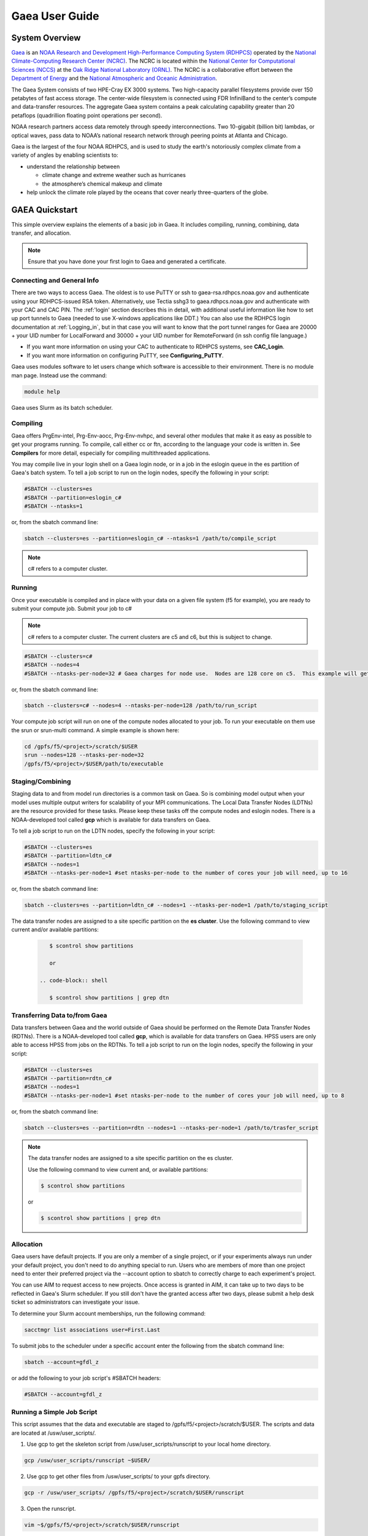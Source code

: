 .. _gaea-user-guide:

***************
Gaea User Guide
***************


.. image:: /images/Gaea_web.jpg

System Overview
===============

`Gaea <https://www.noaa.gov/organization/information-technology/gaea>`_
is an `NOAA Research and Development High-Performance Computing System
(RDHPCS) <https://www.noaa.gov/information-technology/hpcc>`_ operated
by the `National Climate-Computing Research Center (NCRC)
<https://www.ncrc.gov/>`_.  The NCRC is located within the
`National Center for Computational Sciences (NCCS)
<https://www.ornl.gov/division/nccs>`_ at the `Oak Ridge National
Laboratory (ORNL) <https://www.ornl.gov/>`_.   The NCRC is a
collaborative effort between the `Department of Energy
<https://www.energy.gov/>`_ and the `National Atmospheric and Oceanic
Administration <https://www.noaa.gov/>`_.

The Gaea System consists of two HPE-Cray EX 3000 systems.  Two high-capacity parallel filesystems provide over 150 petabytes of fast access storage. The center-wide filesystem is connected using FDR InfiniBand to the center’s compute and data-transfer resources. The aggregate Gaea system contains a peak calculating capability greater than 20 petaflops (quadrillion floating point operations per second).

NOAA research partners access data remotely through speedy interconnections. Two 10-gigabit (billion bit) lambdas, or optical waves, pass data to NOAA’s national research network through peering points at Atlanta and Chicago.

.. grid:: 4

  .. grid-item-card::
    :class-header: sd-bg-muted sd-text-light


    C5
    ^^^

    * HPE-EX Cray X3000

    * 1,920 compute nodes (2 x AMD EPYC 7H12 2.6GHz 64-cores per node)

    * HPE Slingshot Interconnect

    * 264GB DDR4 per node; 500TB total

    * 10.22 PF peak

  .. grid-item-card::
    :class-header: sd-bg-muted sd-text-light

    F5 File System
    ^^^

    * IBM Spectrum Scale

    * 75 PB

    * IBM Elastic Storage Server 3500 running GPFS 5.1

  .. grid-item-card::
    :class-header: sd-bg-muted sd-text-light

    C6
    ^^^
    *  HPE-EX Cray X3000

    * 1,520 compute nodes (2 x AMD EPYC 9654 2.4GHz base 96-cores per node)

    * HPE Slingshot Interconnect

    * 384GB DDR4 per node; 584TB total

    * 11.21 PF peak (base)

  .. grid-item-card::
    :class-header: sd-bg-muted sd-text-light

    F6
    ^^^
    
    * IBM Spectrum Scale

    
    * 75 PB

    * IBM Elastic Storage Server 3500 running GPFS 5.1



Gaea is the largest of the four NOAA RDHPCS, and is used to study the earth's notoriously complex climate from a variety of angles by enabling scientists to:

* understand the relationship between 

  * climate change and extreme weather such as hurricanes
  * the atmosphere’s chemical makeup and climate
  
* help unlock the climate role played by the oceans that cover nearly three-quarters of the globe.

GAEA Quickstart
===============

This simple overview explains the elements of a basic job in Gaea. It includes compiling, running, combining, data transfer, and allocation.

.. Note::
  Ensure that you have done your first login to Gaea and generated a certificate.

Connecting and General Info
----------------------------

There are two ways to access Gaea. The oldest is to use PuTTY or ssh to gaea-rsa.rdhpcs.noaa.gov and authenticate using your RDHPCS-issued RSA token. Alternatively, use Tectia sshg3 to gaea.rdhpcs.noaa.gov and authenticate with your CAC and CAC PIN. The :ref:'login' section describes this in detail, with additional useful information like how to set up port tunnels to Gaea (needed to use X-windows applications like DDT.) You can also use the RDHPCS login documentation at :ref:`Logging_in`, but in that case you will want to know that the port tunnel ranges for Gaea are 20000 + your UID number for LocalForward and 30000 + your UID number for RemoteForward (in ssh config file language.)

- If you want more information on using your CAC to authenticate to RDHPCS systems, see **CAC_Login**.
- If you want more information on configuring PuTTY, see **Configuring_PuTTY**.

Gaea uses modules software to let users change which software is accessible to their environment. There is no module man page. Instead use the command:

.. code-block:: shell

  module help

Gaea uses Slurm as its batch scheduler.

Compiling
---------

Gaea offers PrgEnv-intel, Prg-Env-aocc, Prg-Env-nvhpc, and several other modules that make it as easy as possible to get your programs running. To compile, call either cc or ftn, according to the language your code is written in. See **Compilers** for more detail, especially for compiling multithreaded applications.

You may compile live in your login shell on a Gaea login node, or in a job in the eslogin queue in the es partition of Gaea's batch system. To tell a job script to run on the login nodes, specify the following in your script:

.. code-block:: shell

  #SBATCH --clusters=es
  #SBATCH --partition=eslogin_c#
  #SBATCH --ntasks=1 

or, from the sbatch command line:

.. code-block:: shell

  sbatch --clusters=es --partition=eslogin_c# --ntasks=1 /path/to/compile_script

.. note::

  c# refers to a computer cluster. 

Running
-------

Once your executable is compiled and in place with your data on a given file system (f5 for example), you are ready to submit your compute job. Submit your job to c#

.. note::

  c# refers to a computer cluster. The current clusters are c5 and c6, but this is subject to change.

.. code-block:: shell

  #SBATCH --clusters=c#
  #SBATCH --nodes=4
  #SBATCH --ntasks-per-node=32 # Gaea charges for node use.  Nodes are 128 core on c5.  This example will get charged for 4 nodes.

or, from the sbatch command line:

.. code-block:: shell

  sbatch --clusters=c# --nodes=4 --ntasks-per-node=128 /path/to/run_script

Your compute job script will run on one of the compute nodes allocated to your job. To run your executable on them use the srun or srun-multi command. A simple example is shown here:

.. code-block:: shell

  cd /gpfs/f5/<project>/scratch/$USER
  srun --nodes=128 --ntasks-per-node=32 
  /gpfs/f5/<project>/$USER/path/to/executable


Staging/Combining
-----------------

Staging data to and from model run directories is a common task on Gaea. So is combining model output when your model uses multiple output writers for scalability of your MPI communications. The Local Data Transfer Nodes (LDTNs) are the resource provided for these tasks. Please keep these tasks off the compute nodes and eslogin nodes. There is a NOAA-developed tool called **gcp** which is available for data transfers on Gaea. 

To tell a job script to run on the LDTN nodes, specify the following in your script:

.. code-block:: shell

  #SBATCH --clusters=es
  #SBATCH --partition=ldtn_c#
  #SBATCH --nodes=1
  #SBATCH --ntasks-per-node=1 #set ntasks-per-node to the number of cores your job will need, up to 16

or, from the sbatch command line:

.. code-block:: shell

  sbatch --clusters=es --partition=ldtn_c# --nodes=1 --ntasks-per-node=1 /path/to/staging_script

The data transfer nodes are assigned to a site specific partition on the **es cluster**. Use the following command to view current and/or available partitions:

 .. code-block:: shell

     $ scontrol show partitions

     or

  .. code-block:: shell

     $ scontrol show partitions | grep dtn



Transferring Data to/from Gaea
------------------------------

Data transfers between Gaea and the world outside of Gaea should be performed on the Remote Data Transfer Nodes (RDTNs). There is a NOAA-developed tool called **gcp**, which is available for data transfers on Gaea. HPSS users are only able to access HPSS from jobs on the RDTNs. To tell a job script to run on the login nodes, specify the following in your script:

.. code-block:: shell

  #SBATCH --clusters=es
  #SBATCH --partition=rdtn_c#
  #SBATCH --nodes=1
  #SBATCH --ntasks-per-node=1 #set ntasks-per-node to the number of cores your job will need, up to 8

or, from the sbatch command line:

.. code-block:: shell

  sbatch --clusters=es --partition=rdtn --nodes=1 --ntasks-per-node=1 /path/to/trasfer_script

.. note::

  The data transfer nodes are assigned to a site specific partition on the es cluster.

  Use the following command to view current and, or available partitions:

  .. code-block:: shell

    $ scontrol show partitions

  or

  .. code-block:: shell
  
    $ scontrol show partitions | grep dtn

Allocation
----------

Gaea users have default projects. If you are only a member of a single project, or if your experiments always run under your default project, you don't need to do anything special to run. Users who are members of more than one project need to enter their preferred project via the --account option to sbatch to correctly charge to each experiment's project.

You can use AIM to request access to new projects. Once access is granted in AIM, it can take up to two days to be reflected in Gaea's Slurm scheduler. If you still don't have the granted access after two days, please submit a help desk ticket so administrators can investigate your issue. 

To determine your Slurm account memberships, run the following command:

.. code-block:: shell

  sacctmgr list associations user=First.Last

To submit jobs to the scheduler under a specific account enter the following from the sbatch command line:

.. code-block:: shell

  sbatch --account=gfdl_z

or add the following to your job script's #SBATCH headers:

.. code-block:: shell

  #SBATCH --account=gfdl_z

Running a Simple Job Script
---------------------------

This script assumes that the data and executable are staged to /gpfs/f5/<project>/scratch/$USER. The scripts and data are located at /usw/user_scripts/.

1. Use gcp to get the skeleton script from /usw/user_scripts/runscript to your local home directory.

.. code-block:: shell

  gcp /usw/user_scripts/runscript ~$USER/

2. Use gcp to get other files from /usw/user_scripts/ to your gpfs directory.

.. code-block:: shell

  gcp -r /usw/user_scripts/ /gpfs/f5/<project>/scratch/$USER/runscript 

3. Open the runscript.

.. code-block:: shell

  vim ~$/gpfs/f5/<project>/scratch/$USER/runscript

The comments in the script will help you understand what each item does.

4. Return to the directory where you copied the run script, and submit your job.

.. code-block:: shell

  sbatch /gpfs/f5/<project>/scratch/$USER/runscript 

Make sure that the sbatch directives (--account, --walltime) have been changed.

**Once the job is submitted**, you can use the following commands to check on your job.

- To view job status:

.. code-block:: shell

  squeue -u $USER

- For a detailed status check, use the scontrol commnand, and replace "jobid" with your job's id.

.. code-block:: shell

  scontrol show job <jobid> 

For example:

.. code-block:: shell

  scontrol show job 123456789

Once the job is finished, it should produce an output file.

System Architechture
====================
Gaea is the largest of the NOAA research and development HPC systems, and is operated by DOE/ORNL.


.. figure:: /images/GaeaC5.png

The aggregate Gaea system:

- consists of 245,760 AMD cores;
- contains 646 TiB of memory
- can perform 13.7 petaflops, or 13,700 trillion calculation each second.

Node Types
----------

- **Compute Nodes (C5):** 128 cores, HPE EX Rome, 251GB memory, run model executable, filesystem mount - F5
- **Batch Nodes:** 2 cores, 8GB memory, run scripts only (cores are not charged)

.. Note::

  Batch Nodes are not very powerful. Do not write code/jobs that will use Batch nodes to do CPU intensive work

- **ESLogin Nodes:**  32 cores, 512GB memory, run interactive sessions, Matlab, compiles
- **LDTN Nodes:** 16 cores, 24GB memory, I/O intensive jobs (combines, etc.)
- **RDTN Nodes:** 8 cores, 48GB memory, Data transfer jobs

Clusters
--------
- **C5** Gaea compute partition. Please see "System Architecture" and "Hardware" for details.
- **es** login nodes, local data transfer node queue (ldtn) and remote data transfer node queue (rdtn)


Examples:

.. code-block:: shell

  sbatch --clusters=c5 scriptname
  #SBATCH --clusters=c5

.. code-block:: shell

  sbatch --clusters=es scriptname
  #SBATCH --clusters=es


What is C5?
-----------

C5 is an HPE Cray EX with 482 terabytes of memory and a peak calculating capacity of 10.2 petaflops. There are an additional 8 login nodes with 128 cores and 503GB of memory each. The total cores for c5 and its login nodes are 245,760.

**Accessing the C5 login nodes**

C5 is available from all Gaea login nodes. To access these login nodes, ssh or sshg3 (Tectia CAC card authenticated SSH) to the Gaea bastion of your choice (sshg3 gaea.rdhpcs.noaa.gov, ssh gaea-rsa.princeton.rdhpcs.noaa.gov, sshg3 gaea.boulder.rdhpcs.noaa.gov, or ssh gaea-rsa.boulder.rdhpcs.noaa.gov). If you want a specific Gaea login node, wait for the list of nodes and press 'ctrl'+'c', then enter the name of the login node you would like to use and press return. Your ssh session will be forwarded to that gaea login node.

You can use C5 in batch or software mode.

**Batch System**

From gaea9-15 you caninteract with c5's Slurm cluster. See Slurm Tips for details.

Your C5 job scripts will usually call srun or srun-multi if you have a multi-executable model e.g. a coupled model with different ocean and atmospheric model executables.

**C5 Known Issues**

- Known Module Incompatibility on C5

There is a known incompatibility with the cray-libsci module and the following intel modules:

.. code-block:: shell

  intel-classic/2022.0.2
  intel-oneapi/2022.0.2
  
A recommended workaround to this issue is to either module unload cray-libsci or use another intel compiler.

**Site Specific Documentation for C5**

See the C5 On-boarding Guide.

.. code-block:: shell

  C5 cpuinfo and memory
  processor	: 208
  vendor_id	: AuthenticAMD
  cpu family	: 23
  model		: 49
  model name	: AMD EPYC 7662 64-Core Processor
  stepping	: 0
  microcode	: 0x830107a
  cpu MHz		: 2000.000
  cache size	: 512 KB
  physical id	: 1
  siblings	: 128
  core id		: 16
  cpu cores	: 64
  apicid		: 161
  initial apicid	: 161
  fpu		: yes
  fpu_exception	: yes
  cpuid level	: 16
  wp		: yes
  flags		: fpu vme de pse tsc msr pae mce cx8 apic sep mtrr pge mca cmov pat pse36 clflush mmx fxsr sse sse2 ht syscall nx mmxext fxsr_opt pdpe1gb rdtscp lm constant_tsc rep_good nopl nonstop_tsc cpuid extd_apicid aperfmperf rapl pni pclmulqdq monitor ssse3 fma cx16 sse4_1 sse4_2 x2apic movbe popcnt aes xsave avx f16c rdrand lahf_lm cmp_legacy svm extapic cr8_legacy abm sse4a misalignsse 3dnowprefetch osvw ibs skinit wdt tce topoext perfctr_core perfctr_nb bpext perfctr_llc mwaitx cpb cat_l3 cdp_l3 hw_pstate ssbd mba ibrs ibpb stibp vmmcall fsgsbase bmi1 avx2 smep bmi2 cqm rdt_a rdseed adx smap clflushopt clwb sha_ni xsaveopt xsavec xgetbv1 xsaves cqm_llc cqm_occup_llc cqm_mbm_total cqm_mbm_local clzero irperf xsaveerptr rdpru wbnoinvd amd_ppin arat npt lbrv svm_lock nrip_save tsc_scale vmcb_clean flushbyasid decodeassists pausefilter pfthreshold avic v_vmsave_vmload vgif v_spec_ctrl umip rdpid overflow_recov succor smca
  bugs		: sysret_ss_attrs spectre_v1 spectre_v2 spec_store_bypass retbleed smt_rsb
  bogomips	: 3985.40
  TLB size	: 3072 4K pages
  clflush size	: 64
  cache_alignment	: 64
  address sizes	: 48 bits physical, 48 bits virtual
  power management: ts ttp tm hwpstate cpb eff_freq_ro [13] [14]

Job Submission
---------------
There are two job types:

- Batch
  -Regular jobs - use sbatch

- Interactive/Debug
  -salloc --x11 --clusters=c# --nodes=2 --ntasks-per-node=32

Queues
------
There are four different queues.

- batch - no specification needed
- eslogin - compiles and data processing jobs
- ldtn - data movement queue (local)
- rdtn - data movement (remote)

Examples:

.. code-block:: shell

  sbatch --clusters=es --partition=eslogin_c# scriptname
  sbatch --clusters=es --partition=ldtn_c# scriptname

Job Monitoring
--------------

The following are job monitoring commands with examples:

- squeue: displays the queues. All jobs are commingled.

.. code-block:: shell

  squeue -u $USER
  
- scontrol show job: provides job information.

.. code-block:: shell

  scontrol show job <jobid>

- sinfo: system state information

.. code-block:: shell

  sinfo

- scontrol: control holds on jobs

.. code-block:: shell

  scontrol hold jobid
  scontrol release jobid

- scancel: cancel jobs

.. code-block:: shell
  
  scancel jobid

Terminology
-----------

+---------------+------------------------------------------------------------------------------------------+
|**Slurm**      |The scheduler for all new NOAA research and development systems.                          |
+---------------+------------------------------------------------------------------------------------------+
|**Cluster**    |A section of Gaea that has its own scheduler. It is a logical unit in Slurm.              | 
+---------------+------------------------------------------------------------------------------------------+
|**Partition**  |A group of nodes with a specific purpose. It is a logical unit in Slurm.                  |
+---------------+------------------------------------------------------------------------------------------+
|**DTN**        |Data transfer node                                                                        |
+---------------+------------------------------------------------------------------------------------------+
|**CMRS**       |Climate Modeling and Research System; an alternate name for Gaea.                         |  
+---------------+------------------------------------------------------------------------------------------+

.. note::
  MPMD capability will not be supported on Gaea. Users who need MPMD functionality can open a help desk ticket. NCEP users should continue to filter tickets and requests through Kate.Howard@noaa.gov. Users requesting this support via help desk ticket will be given access to a Gaea application analyst who will assist them.

Environment
------------

Gaea is implemented to use the Environment Modules system. This tool helps users manage their Unix or Linux shell environment. It allows groups of related environment-variable settings to be made or removed dynamically. Modules provides commands to dynamically load, remove and view software.

More information on using modules is available at Gaea Modules.

Do's and Don'ts
---------------
**Do**

- Compile on login nodes
- Copy data back to archive location (off gaea) using RDTN's
- Put transient data in /gpfs/f5/<project>/scratch/$USER
- Use gcp for transfers

**Don't** use the following on Gaea:

- combines on batch (they will be killed)
- combines on compute nodes
- compile on batch
- cp
- cron jobs (not permitted)
- deep large scale use of "find" on the F5 filesystem (please use 'lfs find' instead)
- fs as permanent storage
- module purge
- recursive operations like ls -R
- run applications natively
- transfers on batch nodes
- unalias*

File Systems
============
Gaea has three filesystems: Home, F2 (a parallel file system based on Lustre, **decommissioned**), and F5 (a General Parallel File System).

Summary of Storage Areas
------------------------

**NFS File System**

+--------------+----------------------+------+--------------+-------+--------+---------+-----------+---------------+
| Area         | Path                 | Type | Permissions  | Quota | Backup | Purged  | Retention | Compute Nodes |
+--------------+----------------------+------+--------------+-------+--------+---------+-----------+---------------+
| User Home    | /ncrc/home[12]/$USER | NFS  | User Set     | 50 GB | Yes    | No      | N/A       | Yes           |
+--------------+----------------------+------+--------------+-------+--------+---------+-----------+---------------+
| Project Home | /ncrc/proj/<project> | NFS  | Project Set  | N/A   | Yes    | No      | N/A       | Yes           |
+--------------+----------------------+------+--------------+-------+--------+---------+-----------+---------------+

**Lustre File System (F2)**


+--------------+--------------------------+--------+-------------+-------+--------+------------+-----------+---------------+
| Area         | Path                     | Type   | Permissions | Quota | Backup | Purged     | Retention | Compute Nodes |
+--------------+--------------------------+--------+-------------+-------+--------+------------+-----------+---------------+
| User Scratch | /lustre/f2/scratch/$USER | Lustre | User Set    | NA    | NO     | Subject to | NA        | YES           |
|              |                          |        |             |       |        | sweeping   |           |               |
+--------------+--------------------------+--------+-------------+-------+--------+------------+-----------+---------------+
| User Scratch | /lustre/f2/scratch/$USER | Lustre | User Set    | NA    | NO     | When       | NA        | YES           |
|              |                          |        |             |       |        | necessary  |           |               |
+--------------+--------------------------+--------+-------------+-------+--------+------------+-----------+---------------+
| User Scratch | /lustre/f2/scratch/$USER | Lustre | Project Set | NA    | NO     | No         | NA        | YES           |
+--------------+--------------------------+--------+-------------+-------+--------+------------+-----------+---------------+

**GPFS (F5)**

+------------+-------------------------------+----+-----------+-------------+-------+------+---------+----------------+
|Area        |Path                           |Type|Permissions|Quota        |Backups|Purged|Retention|On Compute Nodes|
+============+===============================+====+===========+=============+=======+======+=========+================+
|Member Work |/gpfs/f5/<project>/$USER       |GPFS|User Set   |Project-Based|No     |No    |N/A      |Yes             |
+------------+-------------------------------+----+-----------+-------------+-------+------+---------+----------------+
|Project Work|/gpfs/f5/<project>/proj-shared |GPFS|Project Set|Project-Based|No     |No    |N/A      |Yes             |
+------------+-------------------------------+----+-----------+-------------+-------+------+---------+----------------+
|World Work  |/gpfs/f5/<project>/world-shared|GPFS|Project Set|Project-Based|No     |No    |N/A      |Yes             |
+------------+-------------------------------+----+-----------+-------------+-------+------+---------+----------------+


HOME
----

The home filesystem is split into two sections both of which are backed up. For load balance purposes, there is a home1 and home2. Note: 

.. note::

  Each user has a 50 GB limit.

Home is mounted on:

- Batch nodes
- LDTN
- RDTN
- Login nodes

A snapshot can be accessed at

.. code-block:: shell

  /ncrc/home1|2/.snapshot/{daily or hourly}/$USER

You can use this path to restore files or subdirectories. The permissions will be the same as the originals and users can simply copy from that location to any destination.

**General Parallel File System**

F5 is a 50 PB General Parallel File System. F5 will not be swept. Any project jobs will be blocked if the project is significantly over quota.

F5 will be mounted on:

- Login nodes (gaea51-gaea58)
- Compute nodes
- LDTN
- RDTN

**Directory Hierarchy**

.. code-block:: shell

  /gpfs/f5/<project>/scratch/$USER
  /gpfs/f5/<project>/proj-shared
  /gpfs/f5/<project>/world-shared

Where <project> is the Slurm project

Example:

.. code-block:: shell

  /gpfs/f5/epic 
  /gpfs/f5/gfdl_sd


Allocations and Quotas
======================

CPU allocations on Gaea are defined by the allocation board, with allocations allotted among different groups and systems. Each of these currently has a portion of time allocated. Dual running is done within the standard allocations under a QOS (Quality of Service) tag of "dual." Windfall is a catch-all quality of service account for users who have exhausted their groups monthly CPU allocation, or who wish to run without charging to their groups CPU allocation and forfeit job priority factors.

SLURM is a Resource Manager and Scheduler. For Gaea-specific SLURM information, see SLURM Tips. For a general introduction to SLURM, see SLURM.

.. note::
  Link this to commondocs when that material is complete

Modules
=======

The Environment Modules system is a tool to help users manage their Unix or Linux shell environment, by allowing groups of related environment-variable settings to be made or removed dynamically. Modules provides commands to dynamically load, remove and view software.

LMOD
----
LMOD is the modules software management system used on C5 and the C5 login nodes. Unlike the module system on C3/C4, LMOD employs a hierarchical system that, when used properly, considers dependencies and prerequisites for a given software package. For example, the cray-netcdf module depends on the cray-hdf5 module and cannot be seen by the standard module avail commands, nor can it be loaded until the cray-hdf5 module is loaded.

The LMOD hierarchical system will automatically deactivate or swap an upstream module dependency. Two examples are given below.

Another feature of LMOD is swapping or unloading an upstream dependency. In these cases, any downstream module will still be loaded but inactivated.

.. code-block:: shell
 
  $> module load cray-hdf5 
  $> module load cray-netcdf 
  $> module unload cray-hdf5

LMOD Search Commands
--------------------

To find a specific module, use module spider. This command will show all modules and versions with the specified name. This includes modules that cannot be loaded in the current environment.

.. code-block:: shell

  $> module spider <module>

.. code-block:: shell

 module avail 

will show only modules that can be loaded in the current environment.

Adding Additional Module Paths
------------------------------

Do not manually set the MODULESPATH environment variable. Manually setting the MODULESPATH environment variable will produce unknown behavior. Instead, use module use <path> or module use -a <path> to add more module paths.

Module Commands
---------------
Module Command line variables and descriptions

**module help [module]:** Print the usage of each sub-command. If an argument is given, print the Module-specific help information for the module file(s)

.. code-block:: shell

  > module help gcp

  ----------- Module Specific Help for 'gcp/2.2' --------------------

  Sets up the shell environment for gcp


**module avail:** List all available modulefiles in the current MODULEPATH.

.. code-block:: shell

  ------------------------------------------ /opt/cray/ss/modulefiles ---------------------------------------
  portals/2.2.0-1.0301.22039.18.1.ss(default) rca/1.0.0-2.0301.21810.11.20.ss(default)
  ------------------------------------------ /opt/cray/xt-asyncpe/default/modulefiles -----------------------
  xtpe-accel-nvidia20  xtpe-barcelona       xtpe-istanbul        xtpe-mc12            xtpe-mc8             xtpe-network-gemini
  xtpe-network-seastar xtpe-shanghai        xtpe-target-native
  ------------------------------------------ /opt/cray/modulefiles ------------------------------------------
  atp/1.0.2(default)                   perftools/5.1.0(default)             portals/2.2.0-1.0300.20621.14.2.ss   trilinos/10.2.0(default)
  atp/1.1.1                            perftools/5.1.2                      rca/1.0.0-2.0300.20198.8.26.ss       trilinos/10.6.2.0
  ga/4.3.3(default)                    pmi/1.0-1.0000.7628.10.2.ss          rca/3.0.20                           xt-mpich2/5.0.1(default)
  gdb/7.2(default)                     pmi/1.0-1.0000.7901.22.1.ss(default) stat/1.0.0(default)                  xt-mpich2/5.2.0
  iobuf/2.0.1(default)                 pmi/1.0-1.0000.8256.50.1.ss          stat/1.1.3                           xt-mpt/5.0.1(default)
  xt-mpt/5.2.0                         xt-shmem/5.0.1(default               xt-shmem/5.2.0

.. note::
  Your shell might print out something more, or something different.

**module add module_file:** Load module file(s) into the shell environment

**module load module_file:** Load module file(s) into the shell environment

.. code-block:: shell

  > module load gcp/1.1


**module list:** List of Loaded modules.

.. code-block:: shell

  > module list
  1) modules/3.2.6.6                            6) xt-mpt/5.0.1                              11) PrgEnv-pgi/3.1.29
  2) xt-sysroot/3.1.29.securitypatch.20100707   7) pmi/1.0-1.0000.7901.22.1.ss               12) eswrap/1.0.9
  3) xtpe-network-seastar                       8) xt-sysroot/3.1.29                         13) moab/5.4.1
  4) pgi/10.6.0                                 9) portals/2.2.0-1.0301.22039.18.1.ss        14) torque/2.4.9-snap.201006181312
  5) xt-libsci/10.4.6                          10) xt-asyncpe/4.4                            15) xtpe-mc12
  16) TimeZoneEDT                              17) CmrsEnv                                   18) gcp/1.4.3

  note gcp/1.4.3 is now Loaded at no.18

**module rm module_file:** unload the module

**module unload module_file:** unload the module

.. code-block:: shell

  > module unload gcp/1.4.3
  module list
  1) modules/3.2.6.6                            6) xt-mpt/5.0.1                              11) PrgEnv-pgi/3.1.29
  2) xt-sysroot/3.1.29.securitypatch.20100707   7) pmi/1.0-1.0000.7901.22.1.ss               12) eswrap/1.0.9
  3) xtpe-network-seastar                       8) xt-sysroot/3.1.29                         13) moab/5.4.1
  4) pgi/10.6.0                                 9) portals/2.2.0-1.0301.22039.18.1.ss        14) torque/2.4.9-snap.201006181312
  5) xt-libsci/10.4.6                          10) xt-asyncpe/4.4                            15) xtpe-mc12
  16) TimeZoneEDT                              17) CmrsEnv

  note gcp/1.4.3 is not Loaded


**module Switch [available_module] replacement_module:** Switch loaded modulefile1 with modulefile2. If modulefile1 is not specified, then it is assumed to be the currently loaded module with the same root name as modulefile2

**module swap [available_module] replacement_module:** Switch loaded modulefile1 with modulefile2. If modulefile1 is not specified, then it is assumed to be the currently loaded module with the same root name as modulefile2

.. code-block:: shell

  > module load gcp/1.1
  module list
  Currently Loaded Modulefiles:
  1) modules/3.2.6.6                            6) xt-mpt/5.0.1                              11) PrgEnv-pgi/3.1.29
  2) xt-sysroot/3.1.29.securitypatch.20100707   7) pmi/1.0-1.0000.7901.22.1.ss               12) eswrap/1.0.9
  3) xtpe-network-seastar                       8) xt-sysroot/3.1.29                         13) moab/5.4.1
  4) pgi/10.6.0                                 9) portals/2.2.0-1.0301.22039.18.1.ss        14) torque/2.4.9-snap.201006181312
  5) xt-libsci/10.4.6                          10) xt-asyncpe/4.4                            15) xtpe-mc12
  16) TimeZoneEDT                              17) CmrsEnv                                   18) gcp/1.1

  module swap gcp/1.1 gcp/1.5.0
  1) modules/3.2.6.6                            6) xt-mpt/5.0.1                              11) PrgEnv-pgi/3.1.29
  2) xt-sysroot/3.1.29.securitypatch.20100707   7) pmi/1.0-1.0000.7901.22.1.ss               12) eswrap/1.0.9
  3) xtpe-network-seastar                       8) xt-sysroot/3.1.29                         13) moab/5.4.1
  4) pgi/10.6.0                                 9) portals/2.2.0-1.0301.22039.18.1.ss        14) torque/2.4.9-snap.201006181312
  5) xt-libsci/10.4.6                          10) xt-asyncpe/4.4                            15) xtpe-mc12
  16) TimeZoneEDT                              17) CmrsEnv                                   18) gcp/1.5.0

  Note: the gcp is now version 1.5.0

**module show modulefile:** 
Display information about one or more modulefiles. The display sub-command will list the full path of the modulefile(s) and all (or most) of the environment changes the modulefile(s) will make if loaded. (It will not display any environment changes found within conditional statements.)

**module display modulefile** 
Display information about one or more modulefiles. The display sub-command will list the full path of the modulefile(s) and all (or most) of the environment changes the modulefile(s) will make if loaded. (It will not display any environment changes found within conditional statements.)

.. code-block:: shell

  > module show CmrsEnv
  -------------------------------------------------------------------
  /sw/eslogin/modulefiles/CmrsEnv:
  module-whatis    Sets up environment variables for the NCRC CMRS.
  setenv           CSCRATCH /lustre/fs/scratch
  setenv           CSTAGE /lustre/ltfs/stage
  setenv           CWORK /lustre/ltfs/scratch
  setenv           CHOME /ncrc/home1/John.Smith
  -------------------------------------------------------------------


**module use [-a]–append] directory:** 
Prepend one or more directories to the MODULEPATH environment variable. The –append flag will append the directory to MODULEPATH.

.. warning::

  Please DO NOT use the command module purge. This will remove all modules currently loaded by default in your environment and will lead to major errors. If you have accidentally used the command purge, log out of GAEA and log in. This will give you the default environment with the default modules loaded.

Compilers
=========
Compiling code on Cray machines is different from compiling code for commodity or beowulf-style HPC linux clusters. Among the most prominent differences:

- Cray provides a sophisticated set of compiler wrappers to ensure that the compile environment is setup correctly. Their use is highly encouraged.
- In general, linking/using shared object libraries on compute partitions is not supported.

Available Compilers
-------------------
The following compilers are available:

- NVHPC Compiler Suite (8.3.3)
- AOCC Compiler Suite (8.3.3)
- PGI, the Portland Group Compiler Suite (default) (12.5.0)
- GCC, the GNU Compiler Collection (4.7.0)
- The Cray Compiler Suite (8.1.3)
- The Intel Compiler Suite (12.1.3.293)

Compilers on C5
---------------

NVHPC replaces the PGI compiler. AOCC is the AMD Optimizing C/C++ and Fortran Compiler.
The following compilers and programming environments are available on C5 as modules:

- PrgEnv-aocc/8.3.3 aocc/3.2.0
- PrgEnv-cray/8.3.3 cce/14.0.4
- PrgEnv-cray/8.3.3 cce/15.0.1
- PrgEnv-gnu/8.3.3 gcc/10.3.0
- PrgEnv-gnu/8.3.3 gcc/11.2.0
- PrgEnv-gnu/8.3.3 gcc/12.1.0
- PrgEnv-gnu/8.3.3 gcc/12.2.0
- PrgEnv-intel/8.3.3 intel-classic/2022.0.2
- PrgEnv-intel/8.3.3 intel-classic/2022.2.1
- PrgEnv-intel/8.3.3 intel-oneapi/2022.0.2
- PrgEnv-intel/8.3.3 intel-oneapi/2022.2.1
- PrgEnv-intel/8.3.3 intel/2022.0.2
- PrgEnv-intel/8.3.3 intel/2022.2.1
- PrgEnv-nvhpc/8.3.3 nvhpc/22.7

With Intel 2022 compilers on C5 users should replace the -xsse2 compiler option with one of the following:

- march=core-axv-i: Recommended for production. MSD uses this for regression testing. A limited number of MOM6-solo tests on t5 even bitwise produce c4 answers with this option. MSD has found no reproducibility issues with this option so far. This option is used for FRE targets prod and repro.

- march=core-avx2: Not Recommended at this time for production for GFDL climate models. It should only be used for exploratory testing with advanced AVX optimizations. There are known restart reproducibility issues with GFDL climate models potentially affecting multi-segment runs, but no repeatability issues have been seen so far for single-segment runs.

.. caution::

  When building a production executable, please review the compilation output to ensure that -march=core-avx-iis used.

**Intel Compilers (mixed compiler modules)**

LMOD uses hierarchical modules. This helps ensures that only one module in a hierarchical level is loaded, and that modules depending on a given hierarchy are loaded properly, thus reducing module conflicts. The compiler modules are one of the hierarchical levels. However, some compilers (e.g., the Intel compilers) rely on the GNU Compiler Collection (GCC) compilers to know which C and Fortran standards to support. HPE has included the <compiler>-mixed modules to address this. These mixed modules will allow multiple compiler modules to be loaded. This is typically not needed in GFDL workflows but is available. MSD recommends loading the compiler module that does not have -mixed on the end.

Cray Compiler Wrappers
----------------------
Cray provides a number of compiler wrappers that substitute for the traditional compiler invocation commands. The wrappers call the appropriate compiler, add the appropriate header files, and link against the appropriate libraries based on the currently loaded programming environment module. To build codes for the compute nodes, you should invoke the Cray wrappers via:

- cc To use the C compiler
- CC To use the C++ compiler
- ftn To use the FORTRAN 90 compiler

These wrappers are provided by PrgEnv-[intel|gnu|pgi|cray] modules. PrgEnv-pgi is the default module when you login to Gaea.

Compiling and Node Types
------------------------

Cray systems are comprised of different types of nodes:

- Login nodes running traditional Linux
- Batch nodes running traditional Linux
- Compute nodes running the Cray Node Linux (CNL) microkernel
  - Your code will run on these nodes.

.. warning::
  Always compile on the login nodes. Never compile on the batch nodes.

.. note::

  Gaea also has LDTN and RDTN nodes. These are for combining model output (LDTN) and data transfer (RDTN) only, not compiling. They are not Cray nodes.

**Compiling for Compute Node**

Cray compute nodes are the nodes that carry out the vast majority of computations on the system. Compute nodes are running the CNL microkernel, which is markedly different than the OS running on the login and batch nodes. Your code will be built targeting the compute nodes. All parallel codes should run on the compute nodes. Compute nodes are accessible only by invoking aprun within a batch job. To build codes for the compute nodes, you should use the Cray compiler wrappers.

.. note::
  We highly recommend that the Cray-provided cc, CC, and ftn compiler wrappers be used when compiling and linking source code for use on the compute nodes.

**Support for Shared Object Libraries**

Cray systems support linking with both static and dynamic libraries.

The Cray compiler wrappers use an environment variable SOME_ENV_VAR to determine how to link external libraries. The default link method for the C3 and C4 clusters is static, while C5's default is dynamic.

.. note::
  Dynamic linking will create a smaller executable. However, the run environment configuration must be identical to the environment where the executable was built. Static binaries are larger, but do not require the build and runtime environments to be identical.

Within C5, the Cray Programming Environment (CrayPE) now defaults to dynamically linked libraries. The executable will not include copies of the associated libraries at link time but will look for the libraries using the LD_LIBRARY_PATH variable, and load them when executed. For this reason, batch scripts must load the appropriate modules for a given executable. If not loaded, the executable will issue an error similar to shell <executable> error while loading shared libraries:

.. code-block:: shell

  cannot open shared object file: No such file or directory

**Do Not Compile on Batch Nodes**

When you log into a Cray system you are placed on a login node. When you submit a job for execution on c1/c2, your job script is launched on one of a small number of shared batch nodes. To run your application, use the Cray utility aprun. aprun will run your application on the compute nodes associated with your job. All tasks not launched through aprun will run on a batch node. Users should note that there are a small number of these login and batch nodes, and they are shared by all users. Because of this, long-running or memory-intensive work should not be performed on login nodes or batch nodes.

.. warning::
  Long-running or memory-intensive codes should not be compiled for use on login nodes nor batch nodes.

.. warning::
  Always compile on the login nodes. Never compile on the batch nodes.

Controlling the Programming Environment
---------------------------------------

Upon login, the default versions of the PGI compiler and associated Message Passing Interface (MPI) libraries are added to each user's environment through a programming environment module. Users do not need to make any environment changes to use the default version of PGI and MPI.

**Changing Compilers**

If a different compiler is required, it is important to use the correct environment for each compiler. To aid users in pairing the correct compiler and environment, programming environment modules are provided. The programming environment modules will load the correct pairing of compiler version, message passing libraries, and other items required to build and run. We highly recommend that the programming environment modules be used when changing compiler vendors. The following programming environment modules are available:

- PrgEnv-pgi
- PrgEnv-gnu
- PrgEnv-cray
- PrgEnv-intel

To change the default loaded PGI environment to the default version of GNU use:

.. code-block:: shell

  $ module unload PrgEnv-pgi $ module load PrgEnv-gnu

**Changing Versions of the Same Compiler**

To use a specific compiler version, you must first ensure the compiler's PrgEnv module is loaded, and then swap to the correct compiler version. For example, the following will configure the environment to use the GCC compilers, then load a non-default GCC compiler version:

.. code-block:: shell

  $ module swap PrgEnv-pgi PrgEnv-gnu $ module swap gcc gcc/4.6.2

**General Programming Environment Guidelines**

We recommend the following general guidelines for using the programming environment modules:

- Do not purge all modules; rather, use the default module environment provided at the time of login, and modify it.
- Do not swap or unload any of the Cray provided modules (those with names like xt-'*').
- Do not swap moab, torque, or MySQL modules after loading a programming environment modulefile.

Compiling Threaded Codes
------------------------

When building threaded codes, you may need to take additional steps to ensure a proper build.

**OpenMP**

For PGI, add "-mp" to the build line:

.. code-block:: shell

  $ cc -mp test.c -o test.x $ setenv OMP_NUM_THREADS 2 $ aprun -n2 -d2 ./test.x

For Cray and GNU no additional flags are required:

.. code-block:: shell

  $ module swap PrgEnv-pgi PrgEnv-cray $ cc test.c -o test.x $ setenv OMP_NUM_THREADS 2 $ aprun -n2 -d2 ./test.x

For Intel:

.. code-block:: shell

  $ module swap PrgEnv-pgi PrgEnv-intel $ cc -openmp test.c -o test.x $ setenv OMP_NUM_THREADS 2 $ aprun -n2 -d2 ./test.x

**SHMEM**

For SHMEM codes, users must load the xt-shmem module before compiling:

.. code-block:: shell

  $ module load xt-shmem

Hardware
========

c5 partition
------------
- 10.2 petaflop HPE Cray Ex
- 245,760 cores
- 128 cores/node
- 1,920 nodes
- 449 TB of memory
- AMD Rome processors
- 8 Login Nodes


es partition
------------
**rdtn queue**
- Remote Data Transfer Nodes - used for transferring data to/from the world outside of Gaea
- 8 nodes (rdtn01-08)
- 8 slots per node
- 64 total slots

**ldtn queue**
- Local Data Transfer Nodes - used for I/O intensive operations, like model output combining
- 16 nodes (ldtn1-16)
- 8 cores/node
- 128 cores

**eslogin queue**

- login nodes - used for compiling
- 8 total
- gaea51-58 = c5
- 24 cores
- 256 GB memory

Queue Policy
============
**Some overall points**

The queuing system should allow groups/projects to spend their allocation each month.
The contest between keeping urgent jobs in the system and running very large jobs suggests that, in general, there should be a limit on the number of cores a job may use, but with a capability to make exceptions for “novel” jobs that may require up to the entire system. This will promote consideration of whether a job requires a large number of cores due to, for example, memory or schedule constraints, or whether it is simply desired.

Queues should exist with different priority levels usable by the scheduling algorithm.
At the very least, run-time variability would need to be assessed before we could even think of implementing this.

**Recommendations**

1. Use a fair-share algorithm that can throttle scheduling priority by comparing how much of a particular allocation has been used at a given time with how much should have been used, assuming constant proportional usage. This will promote steady usage throughout the month.

2. Use two separate allocations, renewed monthly, with multiple queues drawing down each of them: 

  - 50% of the available time for high-priority and urgent work. That should minimize queue wait time. Queues are:

    - Urgent, for schedule-driven work that must be completed ASAP.
    - Novel, for jobs that have unusual resource requirements, typically needing more than 25% of the system’s cores. These can be run during an 8-hour period immediately after Preventative Maintenance is complete, since no other jobs will be running at that time.

  - 50% for all other **normal-priority** allocated work. Queues would be:
    - Batch, for regular allocated jobs
    - Debugging/Interactive work
    - Windfall, a quality of service (QOS) tag, for work that will not be charged against an allocation. 
    
    Windfall can be specified with '-l qos=' directive, as:

.. code-block:: shell

  > sbatch –-qos=windfall

or in your job script:

.. code-block:: shell

  #SBATCH -–qos=windfall

**Priorities between queues**

Normally, the Urgent queue will have the highest priority but remain subject to the fair-share algorithm. This will discourage groups from hoarding high-priority time for the end of the month. Within a group/project, jobs in the Urgent queue are higher priority than jobs in the Normal queue, with each group expected to manage the intra-group mix per their allocation.
At any given time, the suite of jobs drawn from the Urgent queue and running on the system should use about 50% of the available cores (per the fair-share algorithm), but that suite is permitted to use more than 50% as needed (with the implication that less than 50% will be used at other times of the month).

- Limit the largest job to 25% of the available cores except in the Novel queue.
- Limit time requested for individual job segments to 12 hours.
- Interactive/debugging jobs have a tiered limit:

  - < or = 72 cores (3 nodes) 12 hour limit
  - < or = 504 cores (21 nodes) 6 hour limit
  - can't go over 504

**Partitions**

Users are encouraged to add the following to their job submissions and/or job script cluster=c#

.. code-block:: shell

  sbatch --cluster=c# /path/to/job/script

or in your job script:

.. code-block:: shell

  #SBATCH --cluster=c#

Debug & Batch Queues
--------------------

**Interactive / Debug** The interactive queue may have different time limits based on the size of the submitted job. To see the current queue wallclock limits, run

.. code-block:: shell

 sacctmgr show qos format=Name,MaxWall

Note that each cluster may have different wallclock restrictions.

**Interactive queue job time limits**

- 24-72 processors = 12 hours
- 96-504 processors = 6 hours
- Over 528 processors = 4 hours

**Debug queue job time limits:**  1 hour

**Batch:** Default queue for all compute partitions.

**Novel:** Jobs larger than roughly 25% of the total nodes on a given cluster will automatically be added to the novel queue. The novel queue does not run until after a periodic maintenance in order to prevent large amounts of the system being idled as jobs complete naturally to make room for the novel jobs.

Priority Queues
---------------
Priority queues are allocated one per group, and allow for a single eligible job per user. These only work for compute partitions. They do not work on the es partition (eslogin, ldtn, and rdtn queues).

**Urgent:** The urgent queue is for work of the highest priority and holds the highest weight. It is for schedule-driven work that must be completed ASAP.

Queues per Partition
--------------------
**es**

- eslogn (compiling)
- ldtn (combining model output, other postprocessing)
- rdtn (data transfers to/from non-Gaea resources)
- compute

**batch**

- interactive
- debug (1 hour limit)
- persistent
- urgent
- novel


Scheduler/Priority Specifics
----------------------------

+------------+----------------+-------------------------+------------------------------+
| Factor     | Unit of Weight | Actual Weight (Minutes) | Value                        |
+------------+----------------+-------------------------+------------------------------+
| Class      | # of days      | 1440                    | Urgent (10),                 |
|            |                |                         | Persistent (1),              |
|            |                |                         | Debug/Interactive (2),       |
|            |                |                         | Batch (1),                   |
|            |                |                         | Windfall (-365)              |
+------------+----------------+-------------------------+------------------------------+
| Account    | # of days      | 1440                    | Allocated project (1),       |
| Priority   |                |                         | No allocation (Staff) (-365),|  
|            |                |                         | No hours (-365)              | 
+------------+----------------+-------------------------+------------------------------+
|Fairshare   | # of minutes   | 1                       | (<>) 5% user (+/-) 30 mins,  |
|            |                |                         | (<>) 5% user (+/-) 60 mins   |
+------------+----------------+-------------------------+------------------------------+
| Queue Time | 1 Minute       | 1                       |                              |
+------------+----------------+-------------------------+------------------------------+

Slurm Queueing System
=====================
Please be aware that Gaea is not like a usual Slurm cluster. Slurm expects that all nodes are homogeneous and capable of being used for any purpose. Gaea is a heterogeneous set of clusters (hence the need to specify a cluster as shown below.) This also means that partitions (queues) for resources with different purposes will need to set up your job's environment to provide access to the software for that purpose.(data transfer nodes being chief among these.) Under Slurm your job will only have the system shell init scripts run if you specify --export=NONE. The result is that --export=NONE is a required argument to get your job to see software specific to a given node type, e.g. HSI/HTAR for HPSS on the data transfer nodes.

Useful Commands
-----------------

- To find the accounts to which you belong:

.. code-block:: shell

  sacctmgr show assoc user=$USER format=cluster,partition,account,user%20,qos%60

- To submit a job to a compute cluster c#:

.. code-block:: shell

  sbatch --clusters=c# --nodes=1 --account=gfdl_z --qos=normal --export=NONE /path/to/job/script

- To submit interactive work to c#:

.. code-block:: shell
  
  salloc --x11 --clusters=c# --qos=interactive --nodes=1

- View accounting data for a specifc job

.. code-block:: shell

  sacct -j <jobid> --format=jobid,jobname,submit,exitcode,elapsed,reqnodes,reqcpus,reqmem

- To cancel a job 

.. code-block:: shell

  scancel <jobid> 

- To cancel a jobs on a specific partition

.. code-block:: shell

  scancel -u $USER -p <partition>

Running your models
-------------------

In your c# job scripts or interactive sessions you will want to run your model executable. If your model is simple (single component, etc) then use srun. If it is a coupled model or otherwise has multiple execution contexts and/or executables, you will need to use srun-multi.

.. code-block:: shell

  srun ./executable

  srun-multi --ntasks 128 --cpus-per-task=1 ./executable

Monitoring your jobs: Shell Setup
---------------------------------
Do not set these in jobs/shells you intend to submit work from, as they will override your job submission script #SBATCH directives, causing warnings and errors. Use them in shells you intend to monitor jobs from.

- In [t]csh

.. code-block:: shell
  
  setenv SLURM_CLUSTERS t#,c#,gfdl,es
  - In bash

.. code-block:: shell

  export SLURM_CLUSTERS=t#,c#,gfdl,es

- Jobs in the queue

The squeue command is used to pull up information about the jobs in a queue. By default, squeue will print out the Job ID, partition, username, job status, and number of nodes.

Example:

.. code-block:: shell

  $squeue  -u $USER

Use man squeue for more information.

- The sstat command allows users to pull up status information about a currently running job/step

Example:

.. code-block:: shell

  $sstat --jobs=job-id

Use man sstat for more information.

- Completed Jobs

Slurm does not keep completed jobs in squeue.

.. code-block:: shell

  sacct -S 2019-03-01 -E now -a

If you don’t specify -S and -E options, sacct gives you data from today.

- Getting details about a job

Slurm only keeps information about completed jobs available via scontrol for 5 minutes after completion. After that time, sacct is the currently available way of getting information about completed jobs.

.. code-block:: shell

  scontrol show job --clusters=es 5978

Fair Share Reporting
--------------------

- Summary of all accounts

.. code-block:: shell

  sshare

- Summary of one account

.. code-block:: shell

  sshare -A aoml

- Details by user of one account

.. code-block:: shell

  sshare -a -A gefs

- Details by user of all accounts

.. code-block:: shell

  sshare -a

- Priority Analysis of Your Job: sprio

.. code-block:: shell

  sprio -j 12345

Data Transfers
==============
Available on Gaea is a tool called GCP, which allows for internal transfers on Gaea and to/from other NOAA RDHPCS resources (ZEUS and GFDL PPAN). Please reference System Details if you are unfamiliar with the filesystems or expected use of each variety of node on Gaea.

.. note::

  The data transfer nodes are assigned to a site specific partition on the es cluster.

  Use the following command to view current and, or available partitions:

  .. code-block:: shell

    $ scontrol show partitions

  or

  .. code-block:: shell
  
    $ scontrol show partitions | grep dtn

Available Tools
---------------
- GCP
- spdcp - lustre to lustre specific
- globus-url-copy (GridFTP)
- scp
- rsync
- cp
- hsi and htar (for Zeus' HPSS)

We suggest all users use GCP as the primary data transfer tool. Examples are presented below.

f5 <-> f5
----------
Users can transfer data between the F5 filesystem using GCP. This can be done on the login nodes, and ldtns. Gcp commands issued on the compute nodes will result in a [L|R]DTN job being created and gcp will block until that job is completed by default.

.. code-block:: shell

  module load gcp
  gcp /gpfs/f5/<project>/world-shared/file /gpfs/f5/<project>/scratch/$USER/path/file

Gaea <-> GFDL
--------------
Users can transfer data between GFDL and Gaea filesystems with GCP. This can be done on the login nodes and rdtn's only. Users can interactively run gcp commands from a login node or submit gcp calls in scripts to run in the rdtn queue.

.. code-block:: shell

  module load gcp
  gcp gaea:/gpfs/f5/<project>/scratch/$USER/file gfdl:/gfdl/specific/path/file
  gcp gfdl:/gfdl/specific/path/file gaea:/gpfs/f5/<project>/scratch/$USER/path/file

Gaea <-> Remote NOAA Site
-------------------------
Users can transfer data between GFDL and Gaea filesystems with GridFTP, rsync or scp. This can be done on the login nodes and RDTNs only. Please place large transfers (>1GB) in batch jobs on the RDTN queue. This will respect other users on the login nodes by reducing interactive impact.

.. code-block:: shell

  scp /gpfs/f5/<project>/scratch/$USER/path/name/here some.remote.site:/a/path/over/there
  globus-url-copy file:/path/on/Gaea/file gsiftp://some.remote.site/path/to/destination/file
  globus-url-copy gsiftp://some.remote.site/path/to/remote/file file:/destination/path/on/Gaea/file

Gaea <-> External
-----------------
1. Find Local Port Number
To find your unique local port number, log onto your specified HPC system (Gaea). Make a note of this number, and once you've recorded it, close all sessions.

.. code-block:: shell

  You will now be connected to NOAA RDHPCS: Gaea (CMRS/NCRC) C5 system.
  To select a specific host, hit ^C within 5 seconds.
  Local port XXXXX forwarded to remote host.
  Remote port XXXXX forwarded to local host.

.. note::

  Open two terminal windows for this process.

**Local Client Window #1**

Enter the following (remember to replace XXXXX with the local port number identified in Step 1 or as needed):

.. code-block:: shell

  ssh-LXXXXX:localhost:XXXXX 
  First.Last@gaea-rsa.princeton.rdhpcs.noaa.gov

Once you have established the port tunnel it is a good idea to verify that the tunnel is working. To verify, use another local window from your local machine, and enter the following:

.. code-block:: shell

  ssh -p <port> First.Last@localhost

2. Complete the Transfer using SCP

**Local Client Window #2**

Once the session is open, you will be able to use this forwarded port for data transfers, as long as this ssh window is kept open. After the first session has been opened with the port forwarding, any further connections (login via ssh, copy via scp) will work as expected.

**To transfer a file to HPC Systems**

.. code-block:: shell

  >> scp -P XXXXX /local/path/to/file $USER@localhost:/path/to/file/on/HPCSystems

  >> rsync <put rsync options here> -e 'ssh -l $USER -p XXXXX' /local/path/to/files $USER@localhost:/path/to/files/on/HPCSystems


.. note::

  Your username is case sensitive when used in the scp command. For example, username should be in the form of John.Smith rather than john.smith.

**To transfer a file from HPC Systems**

.. code-block:: shell

  >> scp -P XXXXX $USER@localhost:/path/to/file/on/HPCSystems /local/path/to/file

  >> rsync <put rsync options here> -e 'ssh -l $USER -p XXXXX' $USER@localhost:/path/to/files/on/HPCSystems /local/path/to/files

In either case, you will be asked for a password. Enter the password you from your RSA token (not your passphrase). Your response should be your PIN+Token code.

Gaea <-> Fairmont HPSS
----------------------
Users can transfer data between Gaea and Zeus' High Performance Storage System (HPSS) through the use of the HSI and HTAR commands. These commands are only available on Gaea's Remote Data Transfer Nodes (RDTNs). A user can submit a script to run on the RDTNs.

- Minimum Headers for a submitted RDTN job.

.. code-block:: shell

  #SBATCH --clusters=es
  #SBATCH --partition=rdtn_c#

- Load the HSI module and list the contents of your directory

.. code-block:: shell

  module use -a /sw/rdtn/modulefiles
  module load hsi

- Check connectivity to the hsi, replacing the below file path with yours on HPSS

.. code-block:: shell

  hsi "ls -P /BMC/nesccmgmt/$USER/"

- Retrieve Files using HSI into the current directory on the RDTN. The -q option limits output spam.

.. code-block:: shell

  hsi -q "get /BMC/nesccmgmt/Karol.Zieba/sample_file"

- Upload Files using HSI

.. code-block:: shell

  hsi -q "put /gpfs/f5/<project>/scratch/$USER/file_to_upload : /BMC/nesccmgmt/$USER/file_to_upload"

- Tar many small files from the RDTN using HTAR. (Note that using asterisk will not work.)

.. code-block:: shell

  htar cf /BMC/nesccmgmt/$USER/tarred_file.tar file1 file2 path/file3

- Untar many small files into your current directory on the RDTN using HTAR

.. code-block:: shell

  htar xf /BMC/nesccmgmt/$USER/tarred_file.tar


External (Untrusted) Data Transfers
------------------------------------
To support external data transfers with methods that are faster and simpler than the port tunnel method, NOAA RDHPCS has a data transfer node. This means data can be transferred to Gaea without the use of the port tunnel or existing ssh connection. Not only is this simpler, but provides for much faster transfers. The difference between the eDTN and the DTN as described above is that the eDTN does not mount the Gaea filesystems. 

Transferring through the eDTN to Gaea requires a two step process. First, files are transferred from external hosts to the eDTN. Second, from Gaea, the files are pulled back from the eDTN.

For authentication, use of your token is required from external transfers to the eDTN. From within Gaea, use of your token is not required.

The eDTN supports the use of scp, sftp, bbcp, and ssh based globus-url-copy.

**Copying files from external systems to the eDTN**

.. code-block:: shell

  jsmith# scp WRF.tar.gz John.Smith@edtn.fairmont.rdhpcs.noaa.gov:
  
  Access is via First.Last username only.  Enter RSA PASSCODE:

The trailing colon (':') is critical. You can also specify ":/home/John.Smith/"

Your response should be your pin+PASSCODE.

**Retrieving files on Gaea from the eDTN**
To transfer files from the eDTN server to Gaea without requiring your token, you must use GSI enabled transfer methods. For scp, sftp, and bbcp, this mean appending "gsi" to the front of the command. So the commands that are best to use are gsiscp, gsisftp, and gsibbcp.

To pull the files back from the eDTN, initiate on of these commands:

.. code-block:: shell

  John.Smith# gsiscp -S `which gsissh` edtn.fairmont.rdhpcs.noaa.gov:WRF.tar.gz .

**eDTN Purge Policy**
Files older than 7 days will be automatically removed. This policy may change based on disk space and management needs.

**Managing files on the eDTN**
If you need to login and manage any files, create or remove directories, or any other tasks on the eDTN, use gsisftp from Gaea. This provides and FTP like interface through ssh.

.. code-block:: shell

  # sftp -S `which gsissh` John.Smith@edtn.fairmont.rdhpcs.noaa.gov
  Access is via First.Last username only. Enter RSA PASSCODE:
  Connected to edtn.fairmont.rdhpcs.noaa.gov.
  sftp> ls
  bigfile    bigfile1   bigfileA
  sftp> rm bigfile
  Removing /home/Craig.Tierney/bigfile
  sftp> rm bigfile*
  Removing /home/Craig.Tierney/bigfile1
  Removing /home/Craig.Tierney/bigfileA
  sftp> ls
  sftp> mkdir newdir1
  sftp> ls
  newdir1
  sftp> cd newdir1
  sftp> pwd
  Remote working directory: /home/Craig.Tierney/newdir1
  sftp> cd ..
  sftp> rmdir newdir1
  sftp> ls

  sftp> help
  Available commands:
  bye                                Quit sftp
  cd path                            Change remote directory to 'path'
  chgrp grp path                     Change group of file 'path' to 'grp'
  chmod mode path                    Change permissions of file 'path' to 'mode'
  chown own path                     Change owner of file 'path' to 'own'
  df [-hi] [path]                    Display statistics for current directory or
                                    filesystem containing 'path'
  exit                               Quit sftp
  get [-Ppr] remote [local]          Download file
  help                               Display this help text
  lcd path                           Change local directory to 'path'
  lls [ls-options [path]]            Display local directory listing
  lmkdir path                        Create local directory
  ln oldpath newpath                 Symlink remote file
  lpwd                               Print local working directory
  ls [-1afhlnrSt] [path]             Display remote directory listing
  lumask umask                       Set local umask to 'umask'
  mkdir path                         Create remote directory
  progress                           Toggle display of progress meter
  put [-Ppr] local [remote]          Upload file
  pwd                                Display remote working directory
  quit                               Quit sftp
  rename oldpath newpath             Rename remote file
  rm path                            Delete remote file
  rmdir path                         Remove remote directory
  symlink oldpath newpath            Symlink remote file
  version                            Show SFTP version
  !command                           Execute 'command' in local shell
  !                                  Escape to local shell
  ?                                  Synonym for help


GCP
===
GCP (general copy) is a convenience wrapper for copying data between the Gaea and PPAN Analysis NOAA RDHPCS sites, as well as the NOAA GFDL site. GCP abstracts away the complexities of transferring data efficiently between the various NOAA sites and their filesystems. Its syntax is similar to the standard UNIX copy tool, cp.

GCP 2.3.30 is available on Gaea, PPAN, and GFDL Linux Workstations. It is obtainable via “module load gcp” or “module load gcp/2.3”, This version is the latest on systems as of 2023-12-01; all other versions are considered obsolete and will not function properly due to system updates.

User Guide
-----------
Using GCP is simple – just use a variant of the commands below to perform a transfer:

.. code-block:: shell

  module load gcp
  gcp -v /path/to/some/source/file /path/to/some/destination/file

The -v option enables verbose output, including some very useful information for debugging.

You can obtain a detailed list of all of the available options with:

.. code-block:: shell

  gcp --help

Smartsites
----------

GCP introduces a concept known as smartsites. This concept enables the transfer of files from one NOAA system to another. Each NOAA site has its own smartsite. The currently supported smartsites in GCP are:

.. code-block:: shell

  - gfdl - gaea

To transfer data from one site to another, simple prepend the smartsite and a colon to your file location (example: gaea:/path/to/file).

This smartsite example pushes data from a source site (GFDL) to a remote site (Gaea). Note that we are not required to use a smartsite for the local site we are currently operating from (but it is not an error to include it). The following commands are equivalent:

gcp -v /path/to/some/file gaea:/path/to/remote/destination
gcp -v gfdl:/path/to/some/file gaea:/path/to/remote/destination
The smartsite needn't always be part of the destination file path, as gcp is capable of pulling data from a remote site as well as pushing it:

.. code-block:: shell

  gcp -v gaea:/path/to/a/file /path/to/a/local/destination

**Log Session ID**

GCP includes a comprehensive logging system. Each transfer is recorded and is easily searchable by the GCP development team in the event that debugging is needed.

Each transfer is given a unique log session id, but this session id is only visible if the -v option is used. It is highly recommended that this option always be enabled in your transfers. A sample of the expected output is below:

.. code-block:: shell

  gcp -v /path/to/source/file /path/to/destination
  gcp 2.3.26 on an204.princeton.rdhpcs.noaa.gov by Chandin.Wilson at Mon Aug 8 16:39:28 2022
  Unique log session id is 07f6dd51-6c4d-4e51-86b4-e3344c01c3ae at 2022-08-08Z20:39

If you experience any problems while using GCP, please re-run your transfer using the -v option and provide the session id with your help desk ticket.

**Supported Filesystems**

GCP can copy data from many filesystems, but not all. Below is a list of supported filesystems for each site. Note that sometimes GCP is able to support a filesystem from within the local site, but not from external sites.

**GFDL Workstations**

.. note::
  You cannot transfer files from a GFDL workstation to any remote site. You must use GFDL's PAN cluster to push or pull files to a remote site.

Filesystems that GCP supports locally from GFDL workstations:

- /net - /net2 - /home - /work - /archive

Filesystems that GCP supports remotely from other sites:

- /home - /ptmp - /work - /archive

**Gaea**

The Gaea site contains multiple node types. The nodes that are used for interactive work are called the eslogin nodes. Different filesystems are supported on each node type, so please refer to the list below.

Filesystems that GCP supports locally from Gaea:

- eslogin

.. code-block:: shell

  Please verify that both the operating system and the processor support Intel(R) X87, CMOV, MMX, FXSAVE, SSE, SSE2, SSE3, SSSE3, SSE4_1, SSE4_2, MOVBE, POPCNT, AVX, F16C, FMA, BMI, LZCNT and AVX2 instructions.

CAC bastions refusing login attempts without asking for PIN
-----------------------------------------------------------

We have had reports of users being unable to connect to the CAC bastions via
TECTIA client. As documented, CAC bastions are the servers you connect to with
the ``sshg3 gaea.rdhpcs.noaa.gov``.  They maintain your Globus certificate and
put your connection through to the Gaea login nodes. On Linux clients one
workaround is to kill the ssh-broker-g3 process and try your login again.

.. code-block: shell

  > ps -ef | grep ssh-broker-g3
  4060     15451 15184  0 14:05 pts/4    00:00:00 grep ssh-broker-g3
  4060     29775 29765  0 Dec22 ?        00:00:42 /opt/tectia/bin/ssh-broker-g3 --run-on-demand
  > kill -9 29775
  sshg3 gaea

Shell hang on login
-------------------

Users have often reported issues where their sessions freeze or hang on C3 login
nodes unless Ctrl+c is pressed.  This issue can also result in your jobs timing
out either at the start of the job or the end.  This hang might be due to a
corrupted tcsh ``~/.history`` file.  The current workaround is to delete the
``~/.history`` file.

Lustre (F2) Performance
-----------------------

The Gaea system intermittently has issues with the Lustre F2 performance.  This
typically appears as file operations hangs in interactive sessions, and as jobs
taking longer than normal to complete, or timming out. Many jobs on Gaea are
currently experiencing longer than normal run times.  While we do not yet have
an underlying cause for this, we have found certain changes to the user's
interactions and workflows that use the Lustre F2 file system help alleviate the
problem.

Files Accesses by Multiple Jobs
^^^^^^^^^^^^^^^^^^^^^^^^^^^^^^^

Users should not have multiple batch jobs access the same files.  This is
typically done using hard- or soft-links.  Access the same file from multiple
batch jobs increases the load on the Lustre metadata servers (MDS), and can lead
to a MDS locking up affecting all files served on that MDS.

Another method used for sharing files is referencing files stored in pdata
(*/lustre/f2/pdata*) directly.  Users should copy files out of pdata for each
batch job that will use the file.

Users should clean up files after the job runs successfully to ensure the Lustre
file system has enough free space for all user's jobs.

Software Environments
^^^^^^^^^^^^^^^^^^^^^

Users should not store software environments, e.g., conda, spack, on the Lustre
file system.  These environments have many small files that will be accessed
from multiple compute nodes when used in batch jobs.

These environments should be stored in user's home space.  If the environment is
to be shared by several users or groups, the environment can be installed in
either the /ncrc/proj space, or /usw.

Development
^^^^^^^^^^^

Lustre F2 should not be used for development.  Development should be done in the
user's home space.  This is especially true if using a source code management
system (e.g., git).

Users should remember that Lustre F2 is not backed up.  Data loss on Lustre F2
is rare, but Gaea has suffered two data losses on F2.  The user home area is
backed up, with hourly and daily snapshots.


